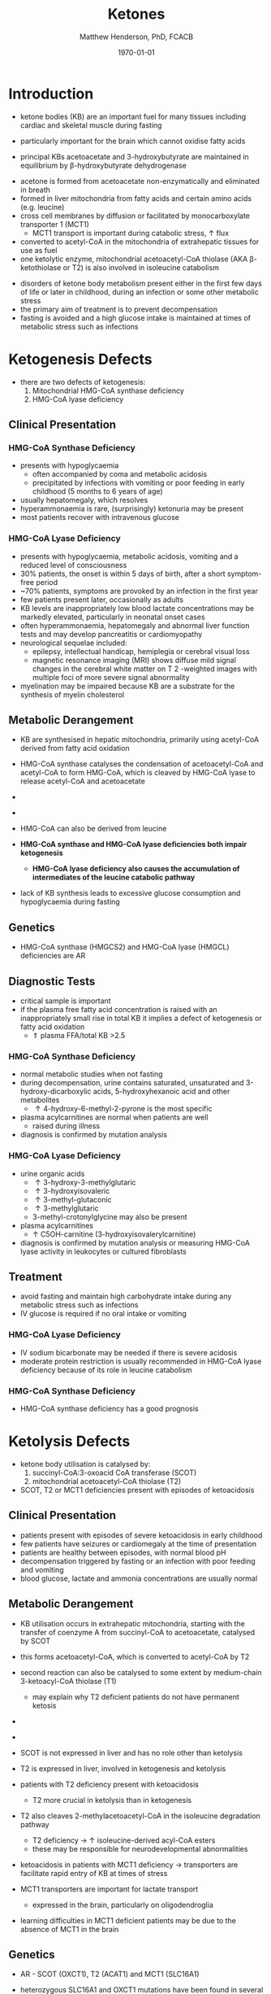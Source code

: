 #+TITLE: Ketones
#+AUTHOR: Matthew Henderson, PhD, FCACB
#+DATE: \today

* Introduction
- ketone bodies (KB) are an important fuel for many tissues including
  cardiac and skeletal muscle during fasting
- particularly important for the brain which cannot oxidise fatty
  acids
- principal KBs acetoacetate and 3-hydroxybutyrate are maintained in
  equilibrium by \beta-hydroxybutyrate dehydrogenase

 \ce{acetoacetate + NADH <=>[HBDH] \beta-hydroxybutyrate + NAD+}

#+BEGIN_EXPORT LaTeX
\begin{center}
\setatomsep{1.8em}
\chemname{\chemfig{H_3C-[1](=[2]O)-[7]CH3}}{acetone}
\hspace{20}
\chemname{\chemfig{H_3C-[1](=[2]O)-[7]-[1](=[2]O)-[7]OH}}{acetoacetate}
\hspace{20}
\chemname{\chemfig{H_3C-[1](-[2]OH)-[7]-[1](=[2]O)-[7]OH}}{$\beta$-hydroxybutyrate}
\end{center}
#+END_EXPORT

- acetone is formed from acetoacetate non-enzymatically and eliminated in breath
- formed in liver mitochondria from fatty acids and certain amino acids (e.g. leucine)
- cross cell membranes by diffusion or facilitated by monocarboxylate transporter 1 (MCT1)
  - MCT1 transport is important during catabolic stress, \uparrow flux
- converted to acetyl-CoA in the mitochondria of extrahepatic tissues for use as fuel
- one ketolytic enzyme, mitochondrial acetoacetyl-CoA thiolase (AKA
  \beta-ketothiolase or T2) is also involved in isoleucine catabolism

#+CAPTION[]:Ketogenesis and Ketolysis
#+NAME: fig:keto 
#+ATTR_LaTeX: :width 0.9\textwidth
[[file:./ketones/figures/ketones.png]]

- disorders of ketone body metabolism present either in the first few
  days of life or later in childhood, during an infection or some
  other metabolic stress
- the primary aim of treatment is to prevent decompensation
- fasting is avoided and a high glucose intake is maintained at times
  of metabolic stress such as infections

* Ketogenesis Defects
- there are two defects of ketogenesis:
  1. Mitochondrial HMG-CoA synthase deficiency
  2. HMG-CoA lyase deficiency


** Clinical Presentation
*** HMG-CoA Synthase Deficiency
- presents with hypoglycaemia
  - often accompanied by coma and metabolic acidosis
  - precipitated by infections with vomiting or poor feeding in early
    childhood (5 months to 6 years of age)
- usually hepatomegaly, which resolves
- hyperammonaemia is rare, (surprisingly) ketonuria may be present
- most patients recover with intravenous glucose

*** HMG-CoA Lyase Deficiency
- presents with hypoglycaemia, metabolic acidosis, vomiting and a
  reduced level of consciousness
- 30% patients, the onset is within 5 days of birth, after a short symptom-free period
- ~70% patients, symptoms are provoked by an infection in the first year
- few patients present later, occasionally as adults
- KB levels are inappropriately low blood lactate concentrations
  may be markedly elevated, particularly in neonatal onset cases
- often hyperammonaemia, hepatomegaly and abnormal liver function tests and
  may develop pancreatitis or cardiomyopathy
- neurological sequelae included:
  - epilepsy, intellectual handicap, hemiplegia or cerebral visual loss
  - magnetic resonance imaging (MRI) shows diffuse mild signal changes
    in the cerebral white matter on T 2 -weighted images with multiple
    foci of more severe signal abnormality
- myelination may be impaired because KB are a substrate for the
  synthesis of myelin cholesterol

** Metabolic Derangement
- KB are synthesised in hepatic mitochondria, primarily using
  acetyl-CoA derived from fatty acid oxidation
- HMG-CoA synthase catalyses the condensation of acetoacetyl-CoA and
  acetyl-CoA to form HMG-CoA, which is cleaved by HMG-CoA lyase to
  release acetyl-CoA and acetoacetate

- \ce{acetyl-CoA + acetoacetyl-CoA + H2O <=>[HMGCS] HMG-CoA + CoA}

- \ce{HMG-CoA <=>[HMGCL] acetoacetate + acetyl-CoA}

- HMG-CoA can also be derived from leucine
- *HMG-CoA synthase and HMG-CoA lyase deficiencies both impair
  ketogenesis*
  - *HMG-CoA lyase deficiency also causes the accumulation of
    intermediates of the leucine catabolic pathway*
- lack of KB synthesis leads to excessive glucose consumption and
  hypoglycaemia during fasting

** Genetics
- HMG-CoA synthase (HMGCS2) and HMG-CoA lyase (HMGCL) deficiencies are
  AR

** Diagnostic Tests
- critical sample is important
- if the plasma free fatty acid concentration is raised with an
  inappropriately small rise in total KB it implies a defect of
  ketogenesis or fatty acid oxidation 
  - \Uparrow plasma FFA/total KB >2.5

*** HMG-CoA Synthase Deficiency
- normal metabolic studies when not fasting 
- during decompensation, urine contains saturated, unsaturated and
  3-hydroxy-dicarboxylic acids, 5-hydroxyhexanoic acid and other
  metabolites
  - \uparrow 4-hydroxy-6-methyl-2-pyrone is the most specific
- plasma acylcarnitines are normal when patients are well
  - raised during illness
- diagnosis is confirmed by mutation analysis

*** HMG-CoA Lyase Deficiency
- urine organic acids
  - \uparrow 3-hydroxy-3-methylglutaric
  - \uparrow 3-hydroxyisovaleric
  - \uparrow 3-methyl-glutaconic
  - \uparrow 3-methylglutaric 
  - 3-methyl-crotonylglycine may also be present
- plasma acylcarnitines
  - \uparrow C5OH-carnitine (3-hydroxyisovalerylcarnitine) 
- diagnosis is confirmed by mutation analysis or measuring HMG-CoA
  lyase activity in leukocytes or cultured fibroblasts

** Treatment
- avoid fasting and maintain  high carbohydrate intake during any
  metabolic stress such as infections
- IV glucose is required if no oral intake or vomiting
*** HMG-CoA Lyase Deficiency
- IV sodium bicarbonate may be needed if there is severe acidosis
- moderate protein restriction is usually recommended in HMG-CoA
  lyase deficiency because of its role in leucine catabolism

*** HMG-CoA Synthase Deficiency
- HMG-CoA synthase deficiency has a good prognosis


* Ketolysis Defects
- ketone body utilisation is catalysed by:
  1. succinyl-CoA:3-oxoacid CoA transferase (SCOT)
  2. mitochondrial acetoacetyl-CoA thiolase (T2)
- SCOT, T2 or MCT1 deficiencies present with episodes of ketoacidosis

** Clinical Presentation
- patients present with episodes of severe ketoacidosis in early childhood
- few patients have seizures or cardiomegaly at the time of presentation
- patients are healthy between episodes, with normal blood pH
- decompensation triggered by fasting or an infection with poor
  feeding and vomiting
- blood glucose, lactate and ammonia concentrations are usually normal

** Metabolic Derangement
- KB utilisation occurs in extrahepatic mitochondria, starting with
  the transfer of coenzyme A from succinyl-CoA to acetoacetate,
  catalysed by SCOT
- this forms acetoacetyl-CoA, which is converted to acetyl-CoA by T2
- second reaction can also be catalysed to some extent by
  medium-chain 3-ketoacyl-CoA thiolase (T1)
  - may explain why T2 deficient patients do not have permanent
    ketosis

- \ce{succinyl-CoA + acetoacetate <=>[SCOT] acetoacyl-CoA + succinate}
- \ce{acetoacetyl-CoA + CoA <=>[T2] 2\cdot acetyl-CoA}

- SCOT is not expressed in liver and has no role other than
  ketolysis
- T2 is expressed in liver, involved in ketogenesis and ketolysis
- patients with T2 deficiency present with ketoacidosis
  - T2 more crucial in ketolysis than in ketogenesis
- T2 also cleaves 2-methylacetoacetyl-CoA in the isoleucine
  degradation pathway
  - T2 deficiency \to \uparrow isoleucine-derived acyl-CoA esters
  - these may be responsible for neurodevelopmental abnormalities
- ketoacidosis in patients with MCT1 deficiency \to transporters are
  facilitate rapid entry of KB at times of stress
- MCT1 transporters are important for lactate transport
  - expressed in the brain, particularly on oligodendroglia
- learning difficulties in MCT1 deficient patients may be due to the
  absence of MCT1 in the brain

** Genetics
- AR - SCOT (OXCT1), T2 (ACAT1) and MCT1 (SLC16A1)
- heterozygous SLC16A1 and OXCT1 mutations have been found in several
  patients investigated for ketoacidosis, suggesting that they can
  cause problems if subjects are exposed to sufficient stress

- heterozygous SLC16A1 mutations can also cause hyperinsulinemia
  - promoter mutations that prevent the normal silencing of MCT1
    expression in pancreatic \beta-cells

** Diagnostic Tests
*** SCOT & MCT1 Deficiencies
  - \downarrow plasma FFA/total KB <0.3 suggests a defect of ketolysis
- urine organic acids show \uparrow KB but no specific abnormalities
- patients with severe SCOT deficiency have persistent ketonuria in
  the fed state, but patients with a mild mutation do not
- diagnoses are now usually made by mutation analysis
*** T2 Deficiency
- urine OA
  - \uparrow 2-methylacetoacetate
  - \uparrow 2-methyl-3-hydroxybutyric acid
  - \uparrow tiglylglycine
  - 2-methylacetoacetate is unstable
- patient with mild mutations may only show abnormalities when they
  are stressed (e.g isoleucine load)
- 2-Methyl-3-hydroxybutyryl-CoA dehydrogenase deficiency causes a
  similar pattern of organic acids but 2-methyacetoacetate is not excreted
- plasma acylcarnitines
  - \uparrow 2-methyl-3-hydroxybutyrylcarnitine
  - \uparrow tiglylcarnitine 
  - may be normal with mild mutations
- diagnosis must be confirmed by mutation analysis or enzyme assay in fibroblasts
  - assays are complicated by the presence of other thiolases that act
    on acetoacetyl-CoA


** Treatment
- same as ketogenesis defects above
- T2 involved in isoleucine metabolism \therefore \downarrow protein intake
